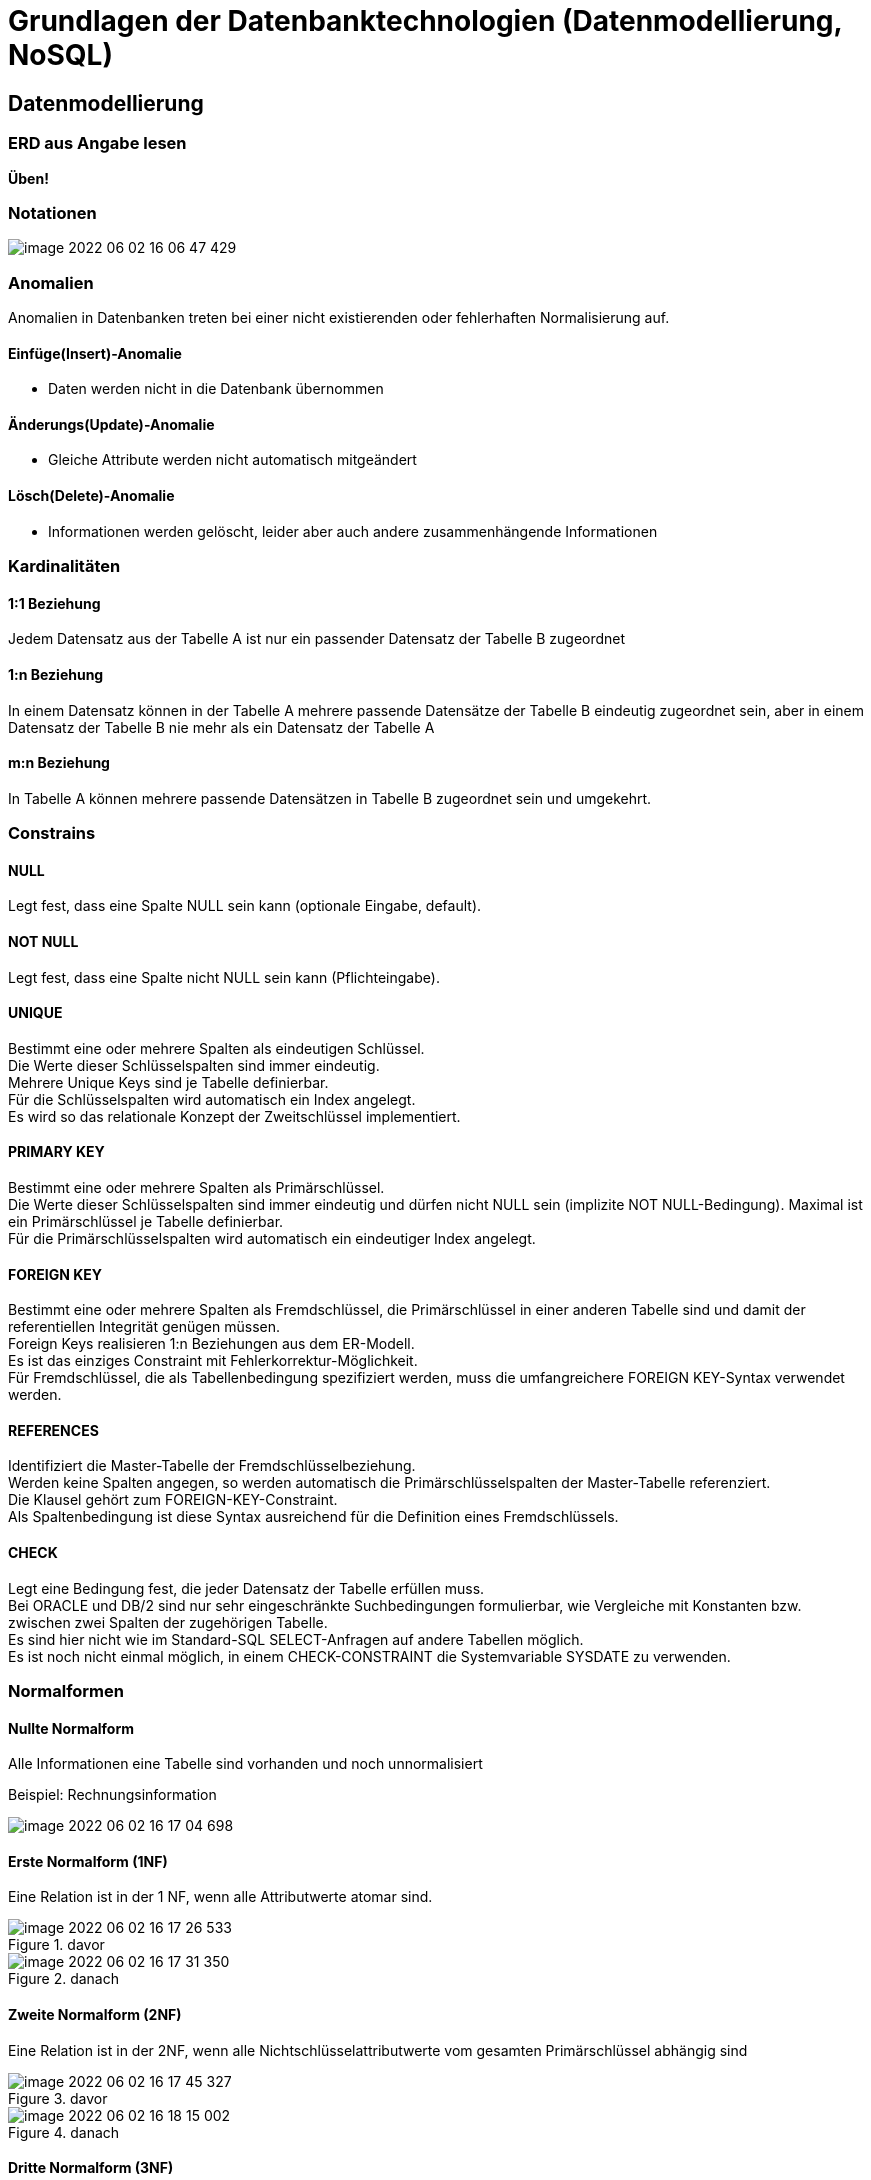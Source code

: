 = Grundlagen der Datenbanktechnologien (Datenmodellierung, NoSQL)

== Datenmodellierung

=== ERD aus Angabe lesen

*Üben!*

=== Notationen

image::images/image-2022-06-02-16-06-47-429.png[]

=== Anomalien

Anomalien in Datenbanken treten bei einer nicht existierenden oder fehlerhaften Normalisierung auf.

==== Einfüge(Insert)-Anomalie
* Daten werden nicht in die Datenbank übernommen

==== Änderungs(Update)-Anomalie
* Gleiche Attribute werden nicht automatisch mitgeändert

==== Lösch(Delete)-Anomalie
* Informationen werden gelöscht, leider aber auch andere zusammenhängende Informationen


=== Kardinalitäten

==== 1:1 Beziehung

Jedem Datensatz aus der Tabelle A ist nur ein passender Datensatz der Tabelle B zugeordnet

==== 1:n Beziehung

In einem Datensatz können in der Tabelle A mehrere passende Datensätze der Tabelle B eindeutig zugeordnet sein, aber in einem Datensatz der Tabelle B nie mehr als ein Datensatz der Tabelle A

==== m:n Beziehung
In Tabelle A können mehrere passende Datensätzen in Tabelle B zugeordnet sein und umgekehrt.

=== Constrains

==== NULL

Legt fest, dass eine Spalte NULL sein kann (optionale Eingabe, default).

==== NOT NULL

Legt fest, dass eine Spalte nicht NULL sein kann (Pflichteingabe).

==== UNIQUE

Bestimmt eine oder mehrere Spalten als eindeutigen Schlüssel. +
Die Werte dieser Schlüsselspalten sind immer eindeutig. +
Mehrere Unique Keys sind je Tabelle definierbar. +
Für die Schlüsselspalten wird automatisch ein Index angelegt. +
Es wird so das relationale Konzept der Zweitschlüssel implementiert. +

==== PRIMARY KEY

Bestimmt eine oder mehrere Spalten als Primärschlüssel. +
Die Werte dieser Schlüsselspalten sind immer eindeutig und dürfen nicht NULL sein (implizite NOT NULL-Bedingung). Maximal ist ein Primärschlüssel je Tabelle definierbar. +
Für die Primärschlüsselspalten wird automatisch ein eindeutiger Index angelegt. +

==== FOREIGN KEY

Bestimmt eine oder mehrere Spalten als Fremdschlüssel, die Primärschlüssel in einer anderen Tabelle sind und damit der referentiellen Integrität genügen müssen. +
Foreign Keys realisieren 1:n Beziehungen aus dem ER-Modell. +
Es ist das einziges Constraint mit Fehlerkorrektur-Möglichkeit. +
Für Fremdschlüssel, die als Tabellenbedingung spezifiziert werden, muss die umfangreichere FOREIGN KEY-Syntax verwendet werden. +

==== REFERENCES

Identifiziert die Master-Tabelle der Fremdschlüsselbeziehung. +
Werden keine Spalten angegen, so werden automatisch die Primärschlüsselspalten der Master-Tabelle referenziert. +
Die Klausel gehört zum FOREIGN-KEY-Constraint. +
Als Spaltenbedingung ist diese Syntax ausreichend für die Definition eines Fremdschlüssels. +

==== CHECK

Legt eine Bedingung fest, die jeder Datensatz der Tabelle erfüllen muss. +
Bei ORACLE und DB/2 sind nur sehr eingeschränkte Suchbedingungen formulierbar, wie Vergleiche mit Konstanten bzw. zwischen zwei Spalten der zugehörigen Tabelle. +
Es sind hier nicht wie im Standard-SQL SELECT-Anfragen auf andere Tabellen möglich. +
Es ist noch nicht einmal möglich, in einem CHECK-CONSTRAINT die Systemvariable SYSDATE zu verwenden.

=== Normalformen

==== Nullte Normalform

Alle Informationen eine Tabelle sind vorhanden und noch unnormalisiert

Beispiel: Rechnungsinformation

image::images/image-2022-06-02-16-17-04-698.png[]

==== Erste Normalform (1NF)

Eine Relation ist in der 1 NF, wenn alle Attributwerte atomar sind.

.davor
image::images/image-2022-06-02-16-17-26-533.png[]

.danach
image::images/image-2022-06-02-16-17-31-350.png[]

==== Zweite Normalform (2NF)

Eine Relation ist in der 2NF, wenn alle Nichtschlüsselattributwerte vom gesamten Primärschlüssel abhängig sind

.davor
image::images/image-2022-06-02-16-17-45-327.png[]

.danach
image::images/image-2022-06-02-16-18-15-002.png[]

==== Dritte Normalform (3NF)

Eine Relation ist in der 3NF, wenn alle Nichtschlüsselattributwerte voneinander unabhängig sind.

.davor
image::images/image-2022-06-02-16-18-33-808.png[]

.danach
image::images/image-2022-06-02-16-18-37-952.png[]

=== BCNF

*Keine Ahnung*

== NOSQL

=== Allgemein

* Not only SQL
* Datenbanksystem mit nicht-relationalem Ansatz

=== Hauptkategorien

* Key-Value
** Redis
** Amazon Webservices – S3

* Document
** MongoDB
** CouchDB


* Wide-Column
** Cassandra
** Google Datastore

* Graph
** Neo4j
** InfiniteGraph

== ACID

ACID beschreibt Regeln und Eigenschaften zur Durchführung von Transaktionen in Datenbankmanagementsystemen.

*ACID hat nichts mit NoSql zutun!*

* Atomarität
** Alles oder nichts bei Transaktionen
* Konsistenz
** Transaktionen behalten oder erzeugen neuen gültigen Zustand
* Isolation
** Transaktionen stören sich nicht gegenseitig
* Dauerhaftigkeit
** Daten einer erfolgreichen Transaktionen dauerhaft

== CAP-Theorem

Das CAP-Theorem oder Brewers Theorem besagt, dass es in einem verteilten System unmöglich ist, gleichzeitig die drei Eigenschaften Consistency *(Konsistenz)*, Availability *(Verfügbarkeit)* und Partition Tolerance *(Ausfalltoleranz)* zu garantieren.

* Konsistenz
** Jeder Leser bekommt die aktuellsten Daten
* Verfügbarkeit
** Man bekommt immer eine Antwort
* Ausfalltoleranz
** System arbeitet auch weiter, wenn Nachrichten zu spät (oder gar nicht) ankommen

image::images/image-2022-06-07-14-19-59-216.png[]

== MongoDB

* Consistency
* Partition-Tolerance
* Dokumentenorientiert (JSON)
* Schema-frei
* Open Source
* Cross-Platform

== Aufbau

1. Database
2. Collection
3. Documents
4. Fields

image::images/image-2022-06-07-14-26-02-925.png[]

== JSON

Vorgänger -> XML

* JavaScript Object Notation
* Wird zum Datenaustausch verwendet
* Einfach zu lesen / schreiben / parsen / generieren
* Verschachtelungen beliebig möglich

== MongoDB use cases

* Bei hohem Schreibaufkommen
* “unvorhersehbares” Schema

* Sehr große Datenbank
* Ausfallsicherheit

* Mehr Performance, da Joins vermieden werden

== Grund Befehle

*Keine Ahnung ob das kommt?*

== Fragen

====
*Referat:* Datenmodellierung

...

*Referat:* NoSQL

*Frage:* _Welche Hauptkategorien gibt es_

* Key Value
* Document
* Wide-Column
* Graph

*Frage:* _Nenne jeweils ein Bsp._

``siehe Referat``

*Frage:* _Warum wird ACID bei NoSQL verwendet_

*Antwort:* Es gehört nicht dazu. ACID hat nichts mit NoSql zutun.

*Frage:* _Welche Constrains gibt es_

* Unique
* FK
* PK +
...

*Frage:* _Welche zwei Bereiche erfühlt die MongoDB_

* Consistency
* Partition-Tolerance +
``Siege Referat, CAP-Theorem, Bild``

*Frage:* _Was war der Vorgänger von JSON_

*Antwort:* XML

*Frage:* _Grundfrage: Was is besser, Relationale DB oder NoSql_

*Antwort:* Kann man nicht sagen. Relationale Datenbanken sind "Ordentlicher" als NoSql Datenbanken.
Es kommt auf den UseCase an.

*Frage:* _Gibt es in Mongo FK_

*Antwort*: Grundsätzlich nein, weil es ja keine Relationale Datenbank ist.

====
